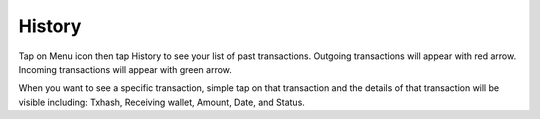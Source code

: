 ################################################################################
History
################################################################################

Tap on Menu icon then tap History to see your list of past transactions. Outgoing transactions will appear with red arrow. Incoming transactions will appear with green arrow.

When you want to see a specific transaction, simple tap on that transaction and the details of that transaction will be visible including: Txhash, Receiving wallet, Amount, Date, and Status.